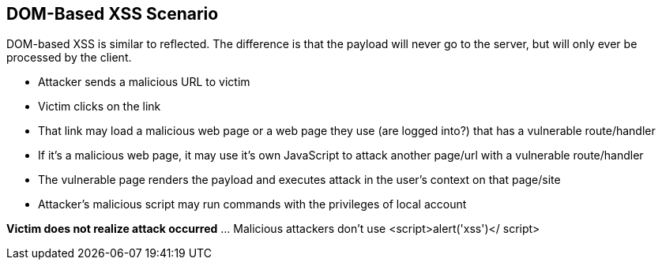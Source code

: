 == DOM-Based XSS Scenario

DOM-based XSS is similar to reflected.  The difference is that the payload will never go to the server, but will only ever be processed by the client.

* Attacker sends a malicious URL to victim 
* Victim clicks on the link
* That link may load a malicious web page or a web page they use (are logged into?) that has a vulnerable route/handler
* If it's a  malicious web page, it may use it's own JavaScript to attack another page/url with a vulnerable route/handler
* The vulnerable page renders the payload and executes attack in the user's context on that page/site
* Attacker’s malicious script may run commands with the privileges of local account

*Victim does not realize attack occurred* ... Malicious attackers don't use &lt;script&gt;alert('xss')&lt;/ script&gt;